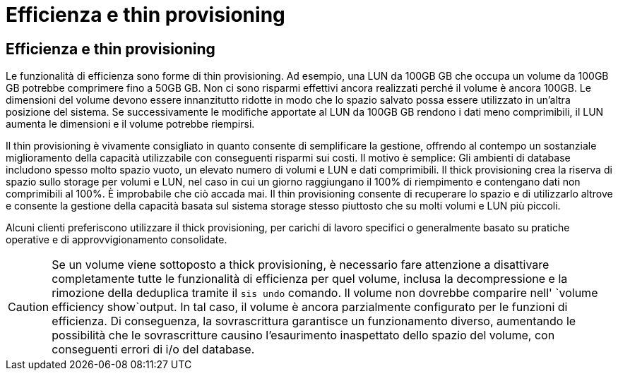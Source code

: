 = Efficienza e thin provisioning
:allow-uri-read: 




== Efficienza e thin provisioning

Le funzionalità di efficienza sono forme di thin provisioning. Ad esempio, una LUN da 100GB GB che occupa un volume da 100GB GB potrebbe comprimere fino a 50GB GB. Non ci sono risparmi effettivi ancora realizzati perché il volume è ancora 100GB. Le dimensioni del volume devono essere innanzitutto ridotte in modo che lo spazio salvato possa essere utilizzato in un'altra posizione del sistema. Se successivamente le modifiche apportate al LUN da 100GB GB rendono i dati meno comprimibili, il LUN aumenta le dimensioni e il volume potrebbe riempirsi.

Il thin provisioning è vivamente consigliato in quanto consente di semplificare la gestione, offrendo al contempo un sostanziale miglioramento della capacità utilizzabile con conseguenti risparmi sui costi. Il motivo è semplice: Gli ambienti di database includono spesso molto spazio vuoto, un elevato numero di volumi e LUN e dati comprimibili. Il thick provisioning crea la riserva di spazio sullo storage per volumi e LUN, nel caso in cui un giorno raggiungano il 100% di riempimento e contengano dati non comprimibili al 100%. È improbabile che ciò accada mai. Il thin provisioning consente di recuperare lo spazio e di utilizzarlo altrove e consente la gestione della capacità basata sul sistema storage stesso piuttosto che su molti volumi e LUN più piccoli.

Alcuni clienti preferiscono utilizzare il thick provisioning, per carichi di lavoro specifici o generalmente basato su pratiche operative e di approvvigionamento consolidate.


CAUTION: Se un volume viene sottoposto a thick provisioning, è necessario fare attenzione a disattivare completamente tutte le funzionalità di efficienza per quel volume, inclusa la decompressione e la rimozione della deduplica tramite il `sis undo` comando. Il volume non dovrebbe comparire nell' `volume efficiency show`output. In tal caso, il volume è ancora parzialmente configurato per le funzioni di efficienza. Di conseguenza, la sovrascrittura garantisce un funzionamento diverso, aumentando le possibilità che le sovrascritture causino l'esaurimento inaspettato dello spazio del volume, con conseguenti errori di i/o del database.
